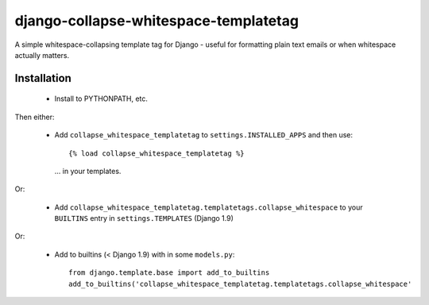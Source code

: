 django-collapse-whitespace-templatetag
======================================

A simple whitespace-collapsing template tag for Django - useful for formatting
plain text emails or when whitespace actually matters.

Installation
------------

 * Install to PYTHONPATH, etc.

Then either:

 * Add ``collapse_whitespace_templatetag`` to ``settings.INSTALLED_APPS`` and
   then use::

     {% load collapse_whitespace_templatetag %}

   ... in your templates.

Or:

 * Add ``collapse_whitespace_templatetag.templatetags.collapse_whitespace`` to
   your ``BUILTINS`` entry in ``settings.TEMPLATES`` (Django 1.9)

Or:

 * Add to builtins (< Django 1.9) with in some ``models.py``::

     from django.template.base import add_to_builtins
     add_to_builtins('collapse_whitespace_templatetag.templatetags.collapse_whitespace'
